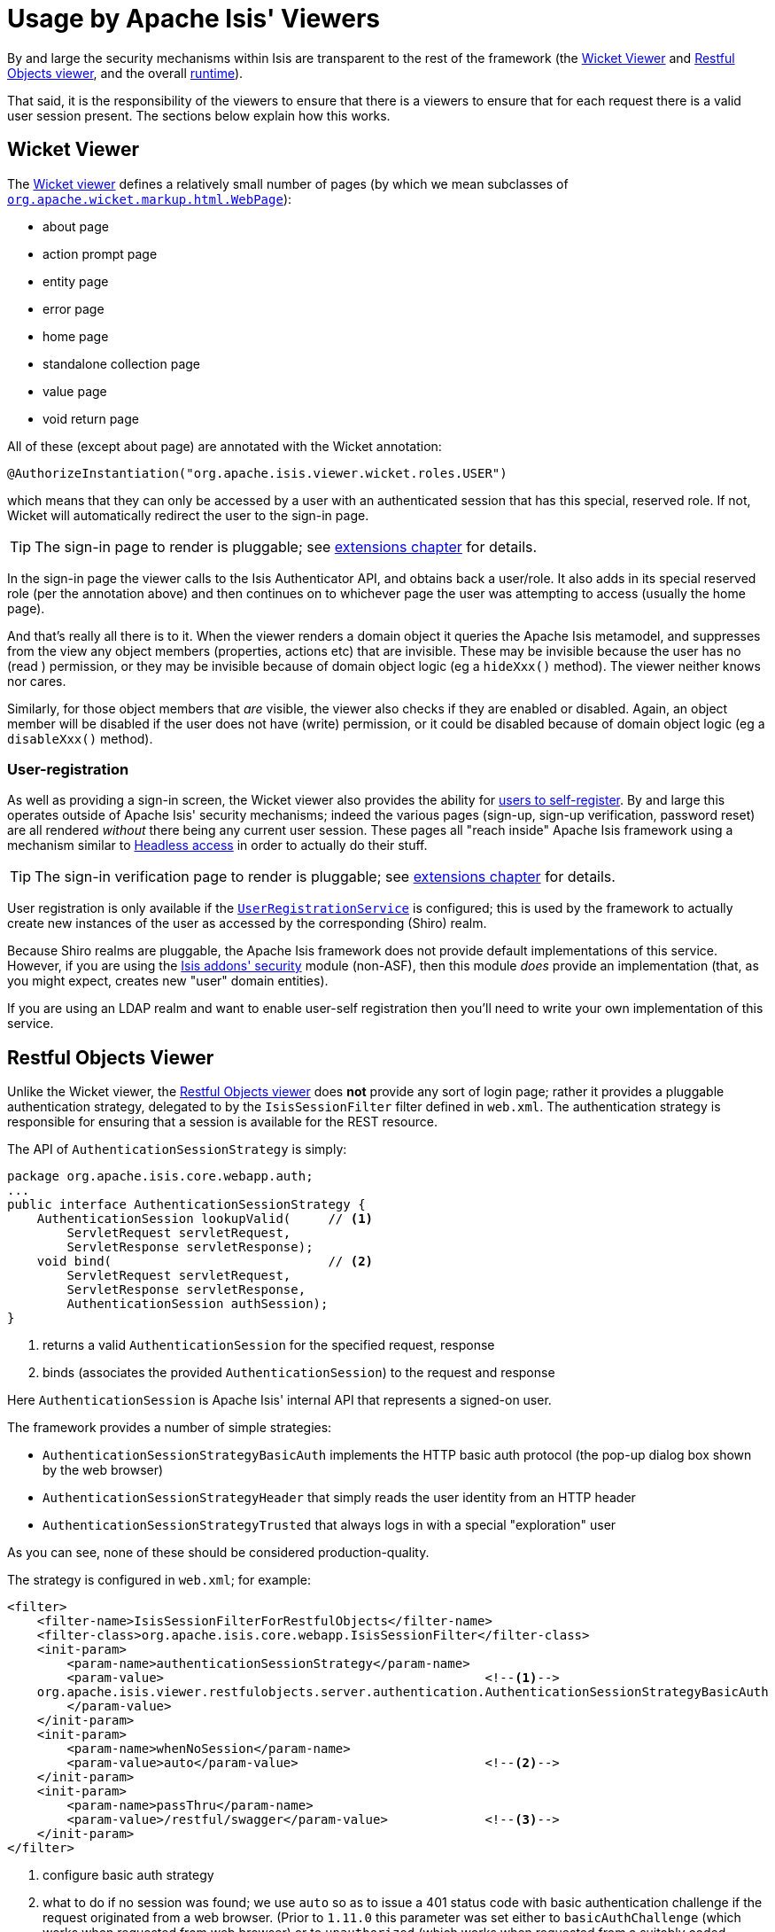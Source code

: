 [[_ugsec_usage-by-isis-viewers]]
= Usage by Apache Isis' Viewers
:Notice: Licensed to the Apache Software Foundation (ASF) under one or more contributor license agreements. See the NOTICE file distributed with this work for additional information regarding copyright ownership. The ASF licenses this file to you under the Apache License, Version 2.0 (the "License"); you may not use this file except in compliance with the License. You may obtain a copy of the License at. http://www.apache.org/licenses/LICENSE-2.0 . Unless required by applicable law or agreed to in writing, software distributed under the License is distributed on an "AS IS" BASIS, WITHOUT WARRANTIES OR  CONDITIONS OF ANY KIND, either express or implied. See the License for the specific language governing permissions and limitations under the License.
:_basedir: ../../
:_imagesdir: images/



By and large the security mechanisms within Isis are transparent to the rest of the framework (the xref:../ugvw/ugvw.adoc#[Wicket Viewer] and xref:../ugvro/ugvro.adoc#[Restful Objects viewer], and the overall xref:../rgcfg/rgcfg.adoc#_rgcfg[runtime]).

That said, it is the responsibility of the viewers to ensure that there is a viewers to ensure that for each request there is a valid user session present.  The sections below explain how this works.




== Wicket Viewer

The xref:../ugvw/ugvw.adoc#[Wicket viewer] defines a relatively small number of pages (by which we mean subclasses of link:http://ci.apache.org/projects/wicket/apidocs/6.0.x/org/apache/wicket/markup/html/WebPage.html[`org.apache.wicket.markup.html.WebPage`]):

* about page
* action prompt page
* entity page
* error page
* home page
* standalone collection page
* value page
* void return page

All of these (except about page) are annotated with the Wicket annotation:

[source,java]
----
@AuthorizeInstantiation("org.apache.isis.viewer.wicket.roles.USER")
----

which means that they can only be accessed by a user with an authenticated session that has this special, reserved role.  If not, Wicket will automatically redirect the user to the sign-in page.

[TIP]
====
The sign-in page to render is pluggable; see xref:../ugvw/ugvw.adoc#_ugvw_extending_custom-pages[extensions chapter] for details.
====

In the sign-in page the viewer calls to the Isis Authenticator API, and obtains back a user/role.  It also adds in its special reserved role (per the annotation above) and then continues on to whichever page the user was attempting to access (usually the home page).

And that's really all there is to it.  When the viewer renders a domain object it queries the Apache Isis metamodel, and suppresses from the view any object members (properties, actions etc) that are invisible.  These may be invisible because the user has no (read ) permission, or they may be invisible because of domain object logic (eg a `hideXxx()` method).  The viewer neither knows nor cares.

Similarly, for those object members that _are_ visible, the viewer also checks if they are enabled or disabled.  Again, an object member will be disabled if the user does not have (write) permission, or it could be disabled because of domain object logic (eg a `disableXxx()` method).


=== User-registration

As well as providing a sign-in screen, the Wicket viewer also provides the ability for xref:_user_registration[users to self-register].  By and large this operates outside of Apache Isis' security mechanisms; indeed the various pages (sign-up, sign-up verification, password reset) are all rendered _without_ there being any current user session.  These pages all "reach inside" Apache Isis framework using a mechanism similar to xref:../ugbtb/ugbtb.adoc#_ugbtb_headless-access[Headless access] in order to actually do their stuff.

[TIP]
====
The sign-in verification page to render is pluggable; see xref:../ugvw/ugvw.adoc#_ugvw_extending_custom-pages[extensions chapter] for details.
====

User registration is only available if the xref:../rgsvc/rgsvc.adoc#_rgsvc_spi_UserRegistrationService[`UserRegistrationService`] is configured; this is used by the framework to actually create new instances of the user as accessed by the corresponding (Shiro) realm.

Because Shiro realms are pluggable, the Apache Isis framework does not provide default implementations of this service.  However, if you are using the http://github.com/isisaddons/isis-module-security[Isis addons' security] module (non-ASF), then this module _does_ provide an implementation (that, as you might expect, creates new "user" domain entities).

If you are using an LDAP realm and want to enable user-self registration then you'll need to write your own implementation of this service.



== Restful Objects Viewer

Unlike the Wicket viewer, the xref:../ugvro/ugvro.adoc#[Restful Objects viewer] does *not* provide any sort of login page; rather it provides a pluggable authentication strategy, delegated to by the `IsisSessionFilter` filter defined in `web.xml`.  The authentication strategy is responsible for ensuring that a session is available for the REST resource.

The API of `AuthenticationSessionStrategy` is simply:

[source,java]
----
package org.apache.isis.core.webapp.auth;
...
public interface AuthenticationSessionStrategy {
    AuthenticationSession lookupValid(     // <1>
        ServletRequest servletRequest,
        ServletResponse servletResponse);
    void bind(                             // <2>
        ServletRequest servletRequest,
        ServletResponse servletResponse,
        AuthenticationSession authSession);
}

----
<1> returns a valid `AuthenticationSession` for the specified request, response
<2> binds (associates the provided `AuthenticationSession`) to the request and response

Here `AuthenticationSession` is Apache Isis' internal API that represents a signed-on user.

The framework provides a number of simple strategies:

* `AuthenticationSessionStrategyBasicAuth` implements the HTTP basic auth protocol (the pop-up dialog box shown by the web browser)
* `AuthenticationSessionStrategyHeader` that simply reads the user identity from an HTTP header
* `AuthenticationSessionStrategyTrusted` that always logs in with a special "exploration" user

As you can see, none of these should be considered production-quality.

The strategy is configured in `web.xml`; for example:

[source,xml]
----
<filter>
    <filter-name>IsisSessionFilterForRestfulObjects</filter-name>
    <filter-class>org.apache.isis.core.webapp.IsisSessionFilter</filter-class>
    <init-param>
        <param-name>authenticationSessionStrategy</param-name>
        <param-value>                                           <!--1-->
    org.apache.isis.viewer.restfulobjects.server.authentication.AuthenticationSessionStrategyBasicAuth
        </param-value>
    </init-param>
    <init-param>
        <param-name>whenNoSession</param-name>
        <param-value>auto</param-value>                         <!--2-->
    </init-param>
    <init-param>
        <param-name>passThru</param-name>
        <param-value>/restful/swagger</param-value>             <!--3-->
    </init-param>
</filter>
----
<1> configure basic auth strategy
<2> what to do if no session was found; we use `auto` so as to issue a 401 status code with basic authentication challenge if the request originated from a web browser.  (Prior to `1.11.0` this parameter was set either to `basicAuthChallenge` (which works when requested from web browser) or to `unauthorized` (which works when requested from a suitably coded custom Javascript app).
<3> which paths are allowed to be accessed directly, without a session.  The `/restful/swagger` path provides access to the SwaggerResource that dynamically generates swagger spec files from the Apache Isis metamodel.


The above filter must then be chained before the servlet that actually handles the REST requests:

[source,xml]
----
<filter-mapping>
    <filter-name>IsisSessionFilterForRestfulObjects</filter-name>
    <servlet-name>RestfulObjectsRestEasyDispatcher</servlet-name>
</filter-mapping>
...
<servlet>
    <servlet-name>RestfulObjectsRestEasyDispatcher</servlet-name>
    <servlet-class>org.jboss.resteasy.plugins.server.servlet.HttpServletDispatcher</servlet-class>
</servlet>
----

[NOTE]
====
The above `web.xml` fragments do _not_ constitute the full configuration for the Restful Objects viewer, just those parts that pertain to security.
====



=== User-registration

Isis currently does not have any out-of-the-box support for user-registration for applications using only the Restful viewer.  However, in principal the pieces do exist to put together a solution.

The general idea is similar to the design of the Wicket viewer; define some subsidiary resources that can operate _without_ a user session in place, and which "reach into" the framework using headless access in order to setup the user.

[TIP]
====
An alternative approach, possibly less work and overall of more value, would be to implement `AuthenticationSessionStrategy` for oAuth, in other words allow users to use their existing Google or Facebook account.
====

The following steps sketch out the solution in a little more detail:

* Define some new Restful resources (cf link:https://github.com/apache/isis/blob/master/core/viewer-restfulobjects-server/src/main/java/org/apache/isis/viewer/restfulobjects/server/resources/DomainObjectResourceServerside.java[`DomainServiceResourceServerside`] that correspond to sign-up/register page, eg `SignupResource` +
+
[source,java]
----
@Path("/signup")
public class SignupResource {
    ...
}
----

* Create a new subclass of `RestfulObjectsApplication`, eg "CustomRestfulObjectsApplication" and register your resources +
+
[source,java]
----
public class CustomRestfulObjectsApplication extends RestfulObjectsApplication {
    public CustomRestfulObjectsApplication() {
        addClass(SignupResource.class);
    }
}
----

* Register your application class in `web.xml` instead of the default: +
+
[source,xml]
----
<context-param>
    <param-name>javax.ws.rs.Application</param-name>
    <param-value>com.mycompany.myapp.CustomRestfulObjectsApplication</param-value>
</context-param>
----

So far this is just standard javax.rs stuff.

Next, we need to ensure that a client can hit your new resource *with* the Apache Isis runtime in place, but without there being an Apache Isis session.  For that....

* create a subclass of the `AuthenticationSessionStrategy` that automatically returns a dummy session if the resource being accessed is "/restful/signup", say.  +
+
You could do this by subclassing `AuthenticationSessionStrategyBasicAuth`, but then using code from `AuthenticationSessionStrategyBasicAuth` to return an "exploration" (or better, "signup") session if accessing the "/restful/signup" resource.

* in the `SignUpResource` resource, you can then do a lookup of the `UserRegistrationService` in order to allow the user to be created: +
+
[source,java]
----
final UserRegistrationService userRegistrationService =
    IsisContext.getPersistenceSession().getServicesInjector().lookupService(UserRegistrationService.class);
userRegistrationService.registerUser(userDetails);
----

Obviously the methods exposed by the `SignupResource` are up to you; ultimately they need to be able to gather information to populate the `UserDetails` object as passed to the `UserRegistrationService`.
